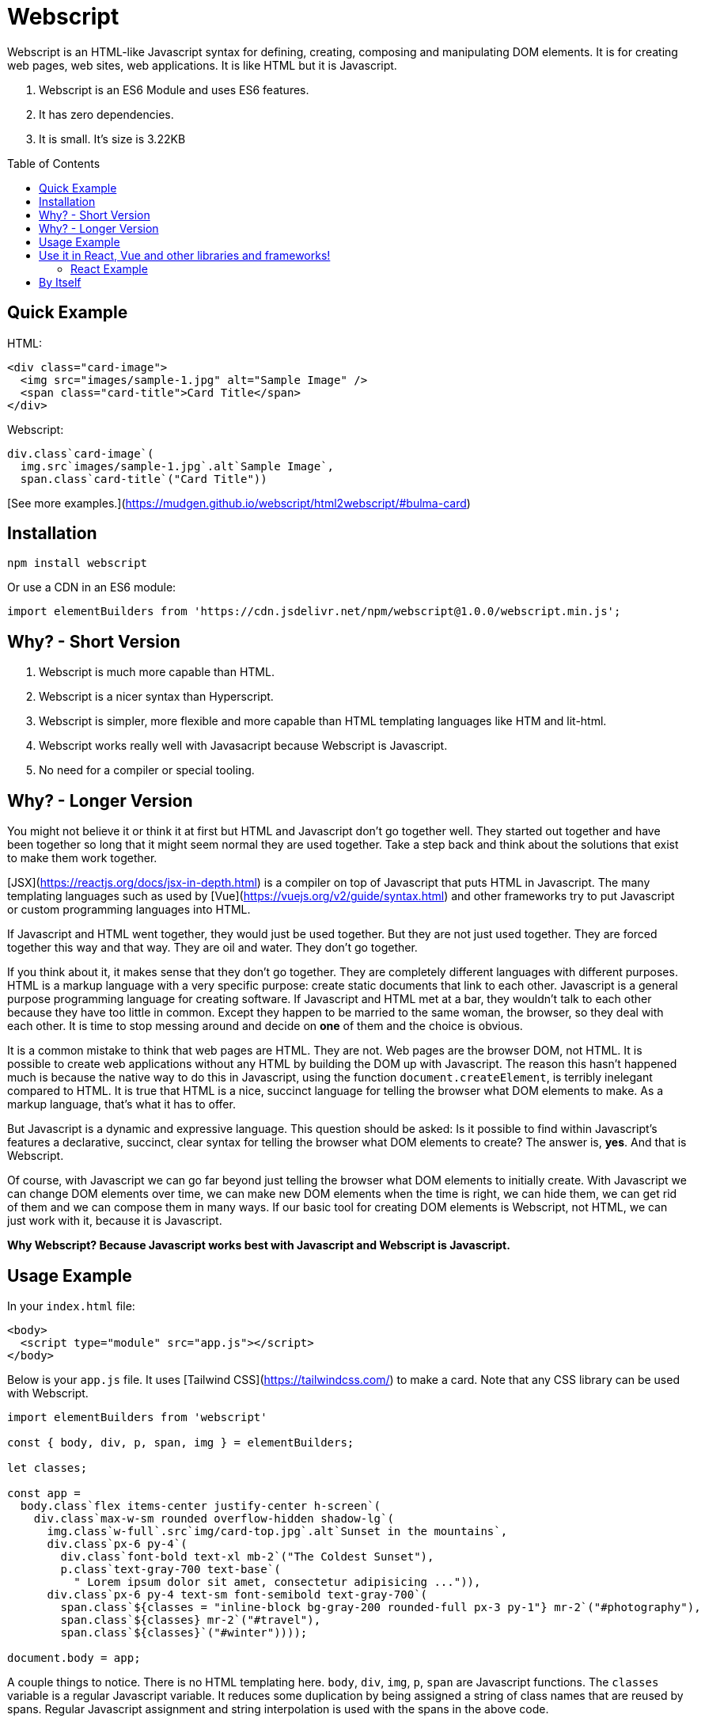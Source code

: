 :toc: macro
:toclevels: 3

# Webscript

Webscript is an HTML-like Javascript syntax for defining, creating, composing and manipulating DOM elements. It is for creating web pages, web sites, web applications. It is like HTML but it is Javascript.

1. Webscript is an ES6 Module and uses ES6 features.
2. It has zero dependencies.
3. It is small. It's size is 3.22KB

toc::[]


## Quick Example

HTML:
```html
<div class="card-image">
  <img src="images/sample-1.jpg" alt="Sample Image" />
  <span class="card-title">Card Title</span>
</div>
```

Webscript:
```javascript
div.class`card-image`(
  img.src`images/sample-1.jpg`.alt`Sample Image`,
  span.class`card-title`("Card Title"))
```

[See more examples.](https://mudgen.github.io/webscript/html2webscript/#bulma-card)

## Installation

```sh
npm install webscript
```

Or use a CDN in an ES6 module:

```javascript
import elementBuilders from 'https://cdn.jsdelivr.net/npm/webscript@1.0.0/webscript.min.js';
```

## Why? - Short Version
1. Webscript is much more capable than HTML.
2. Webscript is a nicer syntax than Hyperscript.  
3. Webscript is simpler, more flexible and more capable than HTML templating languages like HTM and lit-html.
4. Webscript works really well with Javasacript because Webscript is Javascript.
5. No need for a compiler or special tooling.

## Why? - Longer Version

You might not believe it or think it at first but HTML and Javascript don't go together well. They started out together and have been together so long that it might seem normal they are used together. Take a step back and think about the solutions that exist to make them work together.

[JSX](https://reactjs.org/docs/jsx-in-depth.html) is a compiler on top of Javascript that puts HTML in Javascript. The many templating languages such as used by [Vue](https://vuejs.org/v2/guide/syntax.html) and other frameworks try to put Javascript or custom programming languages into HTML.

If Javascript and HTML went together, they would just be used together. But they are not just used together. They are forced together this way and that way. They are oil and water. They don't go together.

If you think about it, it makes sense that they don't go together. They are completely different languages with different purposes. HTML is a markup language with a very specific purpose: create static documents that link to each other. Javascript is a general purpose programming language for creating software. If Javascript and HTML met at a bar, they wouldn't talk to each other because they have too little in common. Except they happen to be married to the same woman, the browser, so they deal with each other. It is time to stop messing around and decide on *one* of them and the choice is obvious.

It is a common mistake to think that web pages are HTML. They are not. Web pages are the browser DOM, not HTML. It is possible to create web applications without any HTML by building the DOM up with Javascript. The reason this hasn't happened much is because the native way to do this in Javascript, using the function `document.createElement`, is terribly inelegant compared to HTML. It is true that HTML is a nice, succinct language for telling the browser what DOM elements to make. As a markup language, that's what it has to offer.

But Javascript is a dynamic and expressive language. This question should be asked: Is it possible to find within Javascript's features a declarative, succinct, clear syntax for telling the browser what DOM elements to create? The answer is, **yes**. And that is Webscript. 

Of course, with Javascript we can go far beyond just telling the browser what DOM elements to initially create. With Javascript we can change DOM elements over time, we can make new DOM elements when the time is right, we can hide them, we can get rid of them and we can compose them in many ways. If our basic tool for creating DOM elements is Webscript, not HTML, we can just work with it, because it is Javascript.

*Why Webscript? Because Javascript works best with Javascript and Webscript is Javascript.*

## Usage Example

In your `index.html` file:
```html
<body>
  <script type="module" src="app.js"></script>
</body>
```

Below is your `app.js` file. It uses [Tailwind CSS](https://tailwindcss.com/) to make a card. Note that any CSS library can be used with Webscript.

```javascript
import elementBuilders from 'webscript'

const { body, div, p, span, img } = elementBuilders;

let classes;

const app =
  body.class`flex items-center justify-center h-screen`(
    div.class`max-w-sm rounded overflow-hidden shadow-lg`(
      img.class`w-full`.src`img/card-top.jpg`.alt`Sunset in the mountains`,
      div.class`px-6 py-4`(
        div.class`font-bold text-xl mb-2`("The Coldest Sunset"),
        p.class`text-gray-700 text-base`(
          " Lorem ipsum dolor sit amet, consectetur adipisicing ...")),
      div.class`px-6 py-4 text-sm font-semibold text-gray-700`(
        span.class`${classes = "inline-block bg-gray-200 rounded-full px-3 py-1"} mr-2`("#photography"),
        span.class`${classes} mr-2`("#travel"),
        span.class`${classes}`("#winter"))));

document.body = app;
```

A couple things to notice. There is no HTML templating here. `body`, `div`, `img`, `p`, `span` are Javascript functions. The `classes` variable is a regular Javascript variable. It reduces some duplication by being assigned a string of class names that are reused by spans. Regular Javascript assignment and string interpolation is used with the spans in the above code.

This is a simple example. Any kind of Javascript composition or manipulation can be done because we have the full Javascript language at our disposal. The above is Javascript strings, variables and functions.

Here is the result of the above code:

![Example Webscript Result](./example.png)

## Use it in React, Vue and other libraries and frameworks!

Webscript was designed to be used in existing libraries and frameworks. It can also be used by itself without a library.

Webscript interoperates with libraries and frameworks by taking a function from them that is used to create the elements. Webscript's `elementBuilders` function is called with the function from the library/framework. Let's call this function from the library or framework `createElement` because it is often called that.

The `createElement` function must have the following parameters: `components, properties, ...children`. These are exactly the parameters used by React's [React.createElement](https://reactjs.org/docs/react-without-jsx.html) function. Vue also provides a [createElement function](https://vuejs.org/v2/guide/render-function.html#createElement-Arguments) with these parameters.

Webscript should work with any library or framework that provides a `createElement` function that has the above parameters.

Here is an example of using Webscript in React. 

### React Example

```javascript
import React from 'react';
import logo from './logo.svg';
import './App.css';
import elementBuilders from 'webscript'

const { div, header, p, a, img, code } = elementBuilders(React.createElement);

function App() {
  return (
    div.class`App`(
      header.class`App-header`(
        img.class`App-logo`.src(logo).alt`logo`,
        p("Edit ", code("src/App.js"), " and save to reload."),
        a.class`App-link`
         .href`https://reactjs.org`
         .target`_blank`
         .rel`noopener noreferrer`(
           "Learn React"
         ))))
}
```

A nice thing about React Hooks is that they are functions and so can be used directly within Webscript.

However class-based React elements are not functions. They can still be used in Webscript by passing them in an array to `elementBuilders` in order to convert them into functions. In the example below the `StrictMode` component is converted to a function and used. The `App` React Hook we created in our last example is used directly without any conversion.

```Javascript
import React from 'react';
import ReactDOM from 'react-dom';
import App from './App';
import elementBuilders from 'webscript';

const [StrictMode] = elementBuilders(React.createElement, [React.StrictMode]);

ReactDOM.render(
  StrictMode(
    App()
  ),
  document.getElementById('root')
);
```
## By Itself

When `elementBuilders` is used without calling it with a `createElement` function a default `createElement` function is used internally that simply creates regular browser DOM elements.

```javascript
import elementBuilders from 'webscript'

const { div, p } = elementBuilders;

const myDiv = div(p("hello world"))
```

In the above example `myDiv` is assigned a regular DOM `div` element with a regular DOM `p` element inside it.






